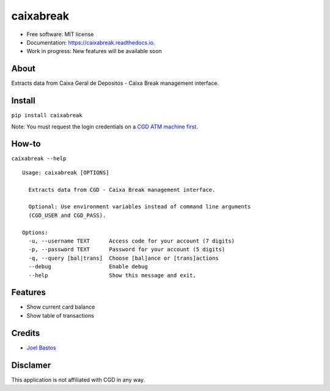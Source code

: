 ===============================
caixabreak
===============================


.. image:: https://img.shields.io/pypi/v/caixabreak.svg
        :target: https://pypi.python.org/pypi/caixabreak

.. image:: https://img.shields.io/travis/kintoandar/caixabreak.svg
        :target: https://travis-ci.org/kintoandar/caixabreak

.. image:: https://readthedocs.org/projects/caixabreak/badge/?version=latest
        :target: https://caixabreak.readthedocs.io/en/latest/?badge=latest
        :alt: Documentation Status

.. image:: https://pyup.io/repos/github/kintoandar/caixabreak/shield.svg
        :target: https://pyup.io/repos/github/kintoandar/caixabreak/
        :alt: Updates



* Free software: MIT license
* Documentation: https://caixabreak.readthedocs.io.
* Work in progress: New features will be available soon

About
--------

Extracts data from Caixa Geral de Depositos - Caixa Break management interface.

Install
--------

``pip install caixabreak``

Note: You must request the login credentials on a `CGD ATM machine first <https://www.cgd.pt/Particulares/Cartoes/Cartoes-Pre-pagos/Pages/Portal-pre-pagos.aspx>`_.

How-to
--------

``caixabreak --help``

::

    Usage: caixabreak [OPTIONS]
    
      Extracts data from CGD - Caixa Break management interface.
    
      Optional: Use environment variables instead of command line arguments
      (CGD_USER and CGD_PASS).
    
    Options:
      -u, --username TEXT      Access code for your account (7 digits)
      -p, --password TEXT      Password for your account (5 digits)
      -q, --query [bal|trans]  Choose [bal]ance or [trans]actions
      --debug                  Enable debug
      --help                   Show this message and exit.

Features
--------

* Show current card balance
* Show table of transactions

Credits
---------

* `Joel Bastos <https://blog.kintoandar.com/>`_


Disclamer
---------

This application is not affiliated with CGD in any way.
